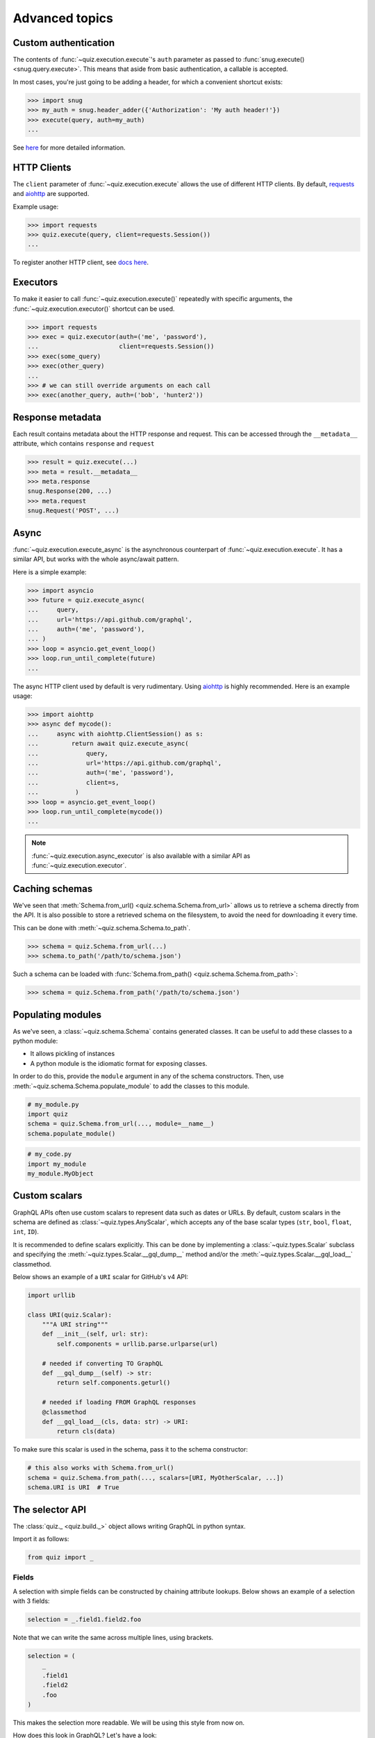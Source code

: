 .. _advanced:

Advanced topics
===============

.. _custom-auth:

Custom authentication
---------------------

The contents of :func:`~quiz.execution.execute`\'s ``auth`` parameter as passed to :func:`snug.execute() <snug.query.execute>`.
This means that aside from basic authentication, a callable is accepted.

In most cases, you're just going to be adding a header, for which a convenient shortcut exists:

.. code-block:: python3

   >>> import snug
   >>> my_auth = snug.header_adder({'Authorization': 'My auth header!'})
   >>> execute(query, auth=my_auth)
   ...

See `here <https://snug.readthedocs.io/en/latest/advanced.html#authentication-methods>`_
for more detailed information.

.. _http-clients:

HTTP Clients
------------

The ``client`` parameter of :func:`~quiz.execution.execute` allows the use
of different HTTP clients. By default, `requests <https://python-requests.org>`_
and `aiohttp <https://aiohttp.readthedocs.io>`_ are supported.

Example usage:

.. code-block:: python3

   >>> import requests
   >>> quiz.execute(query, client=requests.Session())
   ...

To register another HTTP client, see `docs here <https://snug.readthedocs.io/en/latest/advanced.html#registering-http-clients>`_.

.. _executors:

Executors
---------

To make it easier to call :func:`~quiz.execution.execute()`
repeatedly with specific arguments, the :func:`~quiz.execution.executor()` shortcut can be used.

.. code-block:: python3

   >>> import requests
   >>> exec = quiz.executor(auth=('me', 'password'),
   ...                      client=requests.Session())
   >>> exec(some_query)
   >>> exec(other_query)
   ...
   >>> # we can still override arguments on each call
   >>> exec(another_query, auth=('bob', 'hunter2'))

.. _metadata:

Response metadata
-----------------

Each result contains metadata about the HTTP response and request.
This can be accessed through the ``__metadata__`` attribute,
which contains ``response`` and ``request``

.. code-block:: python3

   >>> result = quiz.execute(...)
   >>> meta = result.__metadata__
   >>> meta.response
   snug.Response(200, ...)
   >>> meta.request
   snug.Request('POST', ...)

.. _async:

Async
-----

:func:`~quiz.execution.execute_async` is the asynchronous counterpart of
:func:`~quiz.execution.execute`.
It has a similar API, but works with the whole async/await pattern.

Here is a simple example:

.. code-block:: python3

   >>> import asyncio
   >>> future = quiz.execute_async(
   ...     query,
   ...     url='https://api.github.com/graphql',
   ...     auth=('me', 'password'),
   ... )
   >>> loop = asyncio.get_event_loop()
   >>> loop.run_until_complete(future)
   ...

The async HTTP client used by default is very rudimentary.
Using `aiohttp <https://aiohttp.readthedocs.io>`_ is highly recommended.
Here is an example usage:

.. code-block:: python3

  >>> import aiohttp
  >>> async def mycode():
  ...     async with aiohttp.ClientSession() as s:
  ...         return await quiz.execute_async(
  ...             query,
  ...             url='https://api.github.com/graphql',
  ...             auth=('me', 'password'),
  ...             client=s,
  ...          )
  >>> loop = asyncio.get_event_loop()
  >>> loop.run_until_complete(mycode())
  ...

.. note::

   :func:`~quiz.execution.async_executor` is also available
   with a similar API as :func:`~quiz.execution.executor`.

.. _caching_schemas:

Caching schemas
---------------

We've seen that :meth:`Schema.from_url() <quiz.schema.Schema.from_url>`
allows us to retrieve a schema directly from the API.
It is also possible to store a retrieved schema on the filesystem,
to avoid the need for downloading it every time.

This can be done with :meth:`~quiz.schema.Schema.to_path`.

.. code-block:: python3

   >>> schema = quiz.Schema.from_url(...)
   >>> schema.to_path('/path/to/schema.json')

Such a schema can be loaded with :func:`Schema.from_path() <quiz.schema.Schema.from_path>`:

.. code-block:: python3

   >>> schema = quiz.Schema.from_path('/path/to/schema.json')

.. _modules:

Populating modules
------------------

As we've seen, a :class:`~quiz.schema.Schema` contains generated classes.
It can be useful to add these classes to a python module:

* It allows pickling of instances
* A python module is the idiomatic format for exposing classes.

In order to do this, provide the ``module`` argument
in any of the schema constructors.
Then, use :meth:`~quiz.schema.Schema.populate_module` to add the classes
to this module.

.. code-block:: python3

   # my_module.py
   import quiz
   schema = quiz.Schema.from_url(..., module=__name__)
   schema.populate_module()


.. code-block:: python3

   # my_code.py
   import my_module
   my_module.MyObject


.. seealso::

   The :ref:`examples <examples>` show some practical applications of this feature.

.. _scalars:

Custom scalars
--------------

GraphQL APIs often use custom scalars to represent data such as dates or URLs.
By default, custom scalars in the schema
are defined as :class:`~quiz.types.AnyScalar`,
which accepts any of the base scalar types
(``str``, ``bool``, ``float``, ``int``, ``ID``).

It is recommended to define scalars explicitly.
This can be done by implementing a :class:`~quiz.types.Scalar` subclass
and specifying the :meth:`~quiz.types.Scalar.__gql_dump__` method
and/or the :meth:`~quiz.types.Scalar.__gql_load__` classmethod.

Below shows an example of a ``URI`` scalar for GitHub's v4 API:

.. code-block:: python3

   import urllib

   class URI(quiz.Scalar):
       """A URI string"""
       def __init__(self, url: str):
           self.components = urllib.parse.urlparse(url)

       # needed if converting TO GraphQL
       def __gql_dump__(self) -> str:
           return self.components.geturl()

       # needed if loading FROM GraphQL responses
       @classmethod
       def __gql_load__(cls, data: str) -> URI:
           return cls(data)


To make sure this scalar is used in the schema,
pass it to the schema constructor:

.. code-block:: python3

   # this also works with Schema.from_url()
   schema = quiz.Schema.from_path(..., scalars=[URI, MyOtherScalar, ...])
   schema.URI is URI  # True


.. _selectionset:

The selector API
--------------------

The :class:`quiz._ <quiz.build._>`
object allows writing GraphQL in python syntax.

Import it as follows:

.. code-block:: python3

    from quiz import _

Fields
~~~~~~

A selection with simple fields can be constructed by chaining attribute lookups.
Below shows an example of a selection with 3 fields:

.. code-block:: python3

   selection = _.field1.field2.foo

Note that we can write the same across multiple lines, using brackets.

.. code-block:: python3

   selection = (
       _
       .field1
       .field2
       .foo
   )

This makes the selection more readable. We will be using this style from now on.

How does this look in GraphQL? Let's have a look:

   >>> str(selection)
   {
     field1
     field2
     foo
   }

.. note::

   Newlines between brackets are valid python syntax.
   When chaining fields, **do not** add commas:

   .. code-block:: python3

      # THIS IS WRONG:
      selection = (
          _,
          .field1,
          .field2,
          .foo,
      )


Arguments
~~~~~~~~~

To add arguments to a field, simply use python's function call syntax
with keyword arguments:

.. code-block:: python3

   selection = (
       _
       .field1
       .field2(my_arg=4, qux='my value')
       .foo(bar=None)
   )

This converts to the following GraphQL:

.. code-block:: python3

   >>> str(selection)
   {
     field1
     field2(my_arg: 4, qux: "my value")
     foo(bar: null)
   }


Selections
~~~~~~~~~~

To add a selection to a field, use python's slicing syntax.
Within the ``[]`` brackets, a new selection can be defined.

.. code-block:: python3

   selection = (
       _
       .field1
       .field2[
           _
           .subfieldA
           .subfieldB
           .more[
               _
               .nested
               .data
           ]
           .another_field
       ]
       .foo
   )


This converts to the following GraphQL:

.. code-block:: python3

   >>> str(selection)
   {
     field1
     field2 {
       subfieldA
       subfieldB
       more {
         nested
         data
       }
       another_field
     }
     foo
   }

Aliases
~~~~~~~

To add an alias to a field, add a function call before the field,
specifying the field name:

.. code-block:: python3

   selection = (
       _
       .field1
       ('my_alias').field2
       .foo
   )

This converts to the following GraphQL:

.. code-block:: python3

   >>> str(selection)
   {
     field1
     my_alias: field2
     foo
   }

Fragments & Directives
~~~~~~~~~~~~~~~~~~~~~~

Fragments and directives are not yet supported.
See the roadmap.

Combinations
~~~~~~~~~~~~

The above features can be combined without restriction.
Here is an example of a complex query to GitHub's v4 API:

.. code-block:: python3

   selection = (
       _
       .rateLimit[
           _
           .remaining
           .resetAt
       ]
       ('hello_repo').repository(owner='octocat', name='hello-world')[
           _
           .createdAt
       ]
       .organization(login='github')[
           _
           .location
           .members(first=10)[
               _.edges[
                   _.node[
                       _.id
                   ]
               ]
               ('count').totalCount
           ]
       ]
   )

This translates in to the following GraphQL:

.. code-block:: python3

   >>> str(selection)
   {
     rateLimit {
       remaining
       resetAt
     }
     hello_repo: repository(owner: "octocat", name: "hello-world") {
       createdAt
     }
     organization(login: "github") {
       location
       members(first: 10) {
         edges {
           node {
             id
           }
         }
         count: totalCount
       }
     }
   }
